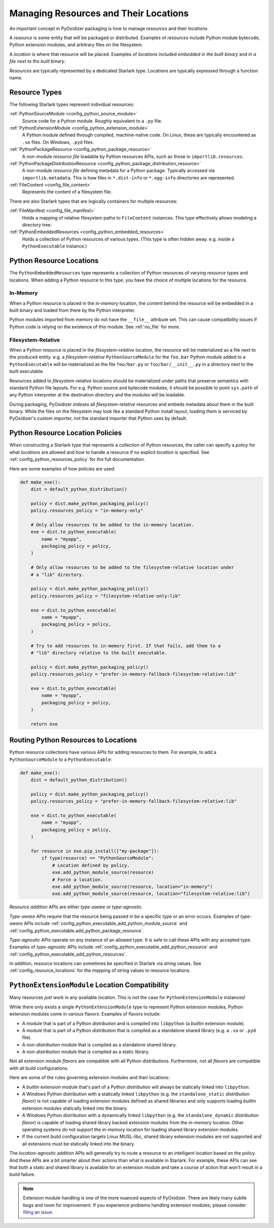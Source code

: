 .. _packaging_resources:

======================================
Managing Resources and Their Locations
======================================

An important concept in PyOxidizer packaging is how to manage
*resources* and their *locations*.

A *resource* is some entity that will be packaged or distributed. Examples
of *resources* include Python module bytecode, Python extension modules, and
arbitrary files on the filesystem.

A *location* is where that resource will be placed. Examples of *locations*
included *embedded in the built binary* and *in a file next to the built
binary*.

*Resources* are typically represented by a dedicated Starlark type. Locations
are typically expressed through a function name.

.. _packaging_resource_types:

Resource Types
==============

The following Starlark types represent individual resources:

:ref:`PythonSourceModule <config_python_source_module>`
   Source code for a Python module. Roughly equivalent to a ``.py`` file.

:ref:`PythonExtensionModule <config_python_extension_module>`
   A Python module defined through compiled, machine-native code. On Linux,
   these are typically encountered as ``.so`` files. On Windows, ``.pyd`` files.

:ref:`PythonPackageResource <config_python_package_resource>`
   A non-module *resource file* loadable by Python resources APIs, such as
   those in ``importlib.resources``.

:ref:`PythonPackageDistributionResource <config_python_package_distribution_resource>`
   A non-module *resource file* defining metadata for a Python package.
   Typically accessed via ``importlib.metadata``. This is how files in
   ``*.dist-info`` or ``*.egg-info`` directories are represented.

:ref:`FileContent <config_file_content>`
   Represents the content of a filesystem file.

There are also Starlark types that are logically containers for multiple
resources:

:ref:`FileManifest <config_file_manifest>`
   Holds a mapping of relative filesystem paths to ``FileContent`` instances.
   This type effectively allows modeling a directory tree.

:ref:`PythonEmbeddedResources <config_python_embedded_resources>`
   Holds a collection of Python resources of various types. (This type is often
   hidden away. e.g. inside a ``PythonExecutable`` instance.)

.. _packaging_resource_locations:

Python Resource Locations
=========================

The ``PythonEmbeddedResources`` type represents a collection of Python
resources of varying *resource* types and locations. When adding a Python
resource to this type, you have the choice of multiple locations for the
resource.

In-Memory
---------

When a Python resource is placed in the *in-memory* location, the content
behind the resource will be embedded in a built binary and loaded from there
by the Python interpreter.

Python modules imported from memory do not have the ``__file__`` attribute
set. This can cause compatibility issues if Python code is relying on the
existence of this module. See :ref:`no_file` for more.

Filesystem-Relative
-------------------

When a Python resource is placed in the *filesystem-relative* location,
the resource will be materialized as a file next to the produced entity.
e.g. a *filesystem-relative* ``PythonSourceModule`` for the ``foo.bar``
Python module added to a ``PythonExecutable`` will be materialized as the
file ``foo/bar.py`` or ``foo/bar/__init__.py`` in a directory next to the
built executable.

Resources added to *filesystem-relative* locations should be materialized
under paths that preserve semantics with standard Python file layouts. For
e.g. Python source and bytecode modules, it should be possible to point
``sys.path`` of any Python interpreter at the destination directory and
the modules will be loadable.

During packaging, PyOxidizer *indexes* all *filesystem-relative* resources
and embeds metadata about them in the built binary. While the files on the
filesystem may look like a standard Python install layout, loading them is
serviced by PyOxidizer's custom importer, not the standard importer that
Python uses by default.

Python Resource Location Policies
=================================

When constructing a Starlark type that represents a collection of Python
resources, the caller can specify a *policy* for what *locations* are
allowed and how to handle a resource if no explicit *location* is specified.
See :ref:`config_python_resources_policy` for the full documentation.

Here are some examples of how policies are used:

.. code-block:: python

   def make_exe():
       dist = default_python_distribution()

       policy = dist.make_python_packaging_policy()
       policy.resources_policy = "in-memory-only"

       # Only allow resources to be added to the in-memory location.
       exe = dist.to_python_executable(
           name = "myapp",
           packaging_policy = policy,
       )

       # Only allow resources to be added to the filesystem-relative location under
       # a "lib" directory.

       policy = dist.make_python_packaging_policy()
       policy.resources_policy = "filesystem-relative-only:lib"

       exe = dist.to_python_executable(
           name = "myapp",
           packaging_policy = policy,
       )

       # Try to add resources to in-memory first. If that fails, add them to a
       # "lib" directory relative to the built executable.

       policy = dist.make_python_packaging_policy()
       policy.resources_policy = "prefer-in-memory-fallback-filesystem-relative:lib"

       exe = dist.to_python_executable(
           name = "myapp",
           packaging_policy = policy,
       )

       return exe

.. _packaging_routing_resources:

Routing Python Resources to Locations
=====================================

Python resource collections have various APIs for adding resources to them.
For example, to add a ``PythonSourceModule`` to a ``PythonExecutable``:

.. code-block:: python

   def make_exe():
       dist = default_python_distribution()

       policy = dist.make_python_packaging_policy()
       policy.resources_policy = "prefer-in-memory-fallback-filesystem-relative:lib"

       exe = dist.to_python_executable(
           name = "myapp",
           packaging_policy = policy,
       )

       for resource in exe.pip_install(["my-package"]):
           if type(resource) == "PythonSourceModule":
               # Location defined by policy.
               exe.add_python_module_source(resource)
               # Force a location.
               exe.add_python_module_source(resource, location="in-memory")
               exe.add_python_module_source(resource, location="filesystem-relative:lib")

*Resource addition* APIs are either *type-aware* or *type-agnostic*.

*Type-aware* APIs require that the resource being passed in be a specific
type or an error occurs. Examples of *type-aware* APIs include
:ref:`config_python_executable_add_python_module_source` and
:ref:`config_python_executable.add_python_package_resource`.

*Type-agnostic* APIs operate on any instance of an allowed type. It is
safe to call these APIs with any accepted type. Examples of *type-agnostic*
APIs include
:ref:`config_python_executable_add_python_resource` and
:ref:`config_python_executable_add_python_resources`.

In addition, resource locations can sometimes be specified in Starlark
via string values. See :ref:`config_resource_locations` for the mapping
of string values to resource locations.

.. _python_extension_module_location_compatibility:

``PythonExtensionModule`` Location Compatibility
================================================

Many resources *just work* in any available location. This is not the case for
``PythonExtensionModule`` instances!

While there only exists a single ``PythonExtensionModule`` type to represent
Python extension modules, Python extension modules come in various flavors.
Examples of flavors include:

* A module that is part of a Python *distribution* and is compiled into
  ``libpython`` (a *builtin* extension module).
* A module that is part of a Python *distribution* that is compiled as a
  standalone shared library (e.g. a ``.so`` or ``.pyd`` file).
* A non-*distribution* module that is compiled as a standalone shared library.
* A non-*distribution* module that is compiled as a static library.

Not all extension module *flavors* are compatible with all Python
*distributions*. Furthermore, not all *flavors* are compatible with all
build configurations.

Here are some of the rules governing extension modules and their locations:

* A *builtin* extension module that's part of a Python *distribution* will
  always be statically linked into ``libpython``.
* A Windows Python distribution with a statically linked ``libpython``
  (e.g. the ``standalone_static`` *distribution flavor*) is not capable
  of loading extension modules defined as shared libraries and only supports
  loading *builtin* extension modules statically linked into the binary.
* A Windows Python distribution with a dynamically linked ``libpython``
  (e.g. the ``standalone_dynamic`` *distribution flavor*) is capable of
  loading shared library backed extension modules from the *in-memory*
  location. Other operating systems do not support the *in-memory* location
  for loading shared library extension modules.
* If the current build configuration targets Linux MUSL-libc, shared library
  extension modules are not supported and all extensions must be statically
  linked into the binary.

The *location-agnostic* addition APIs will generally try to route a
resource to an intelligent location based on the policy. And these APIs
are a bit smarter about their actions than what is available in Starlark.
For example, these APIs can see that both a static and shared library is
available for an extension module and take a course of action that won't
result in a build failure.

.. note::

   Extension module handling is one of the more nuanced aspects of PyOxidizer.
   There are likely many subtle bugs and room for improvement. If you
   experience problems handling extension modules, please consider
   `filing an issue <https://github.com/indygreg/PyOxidizer/issues>`_.
